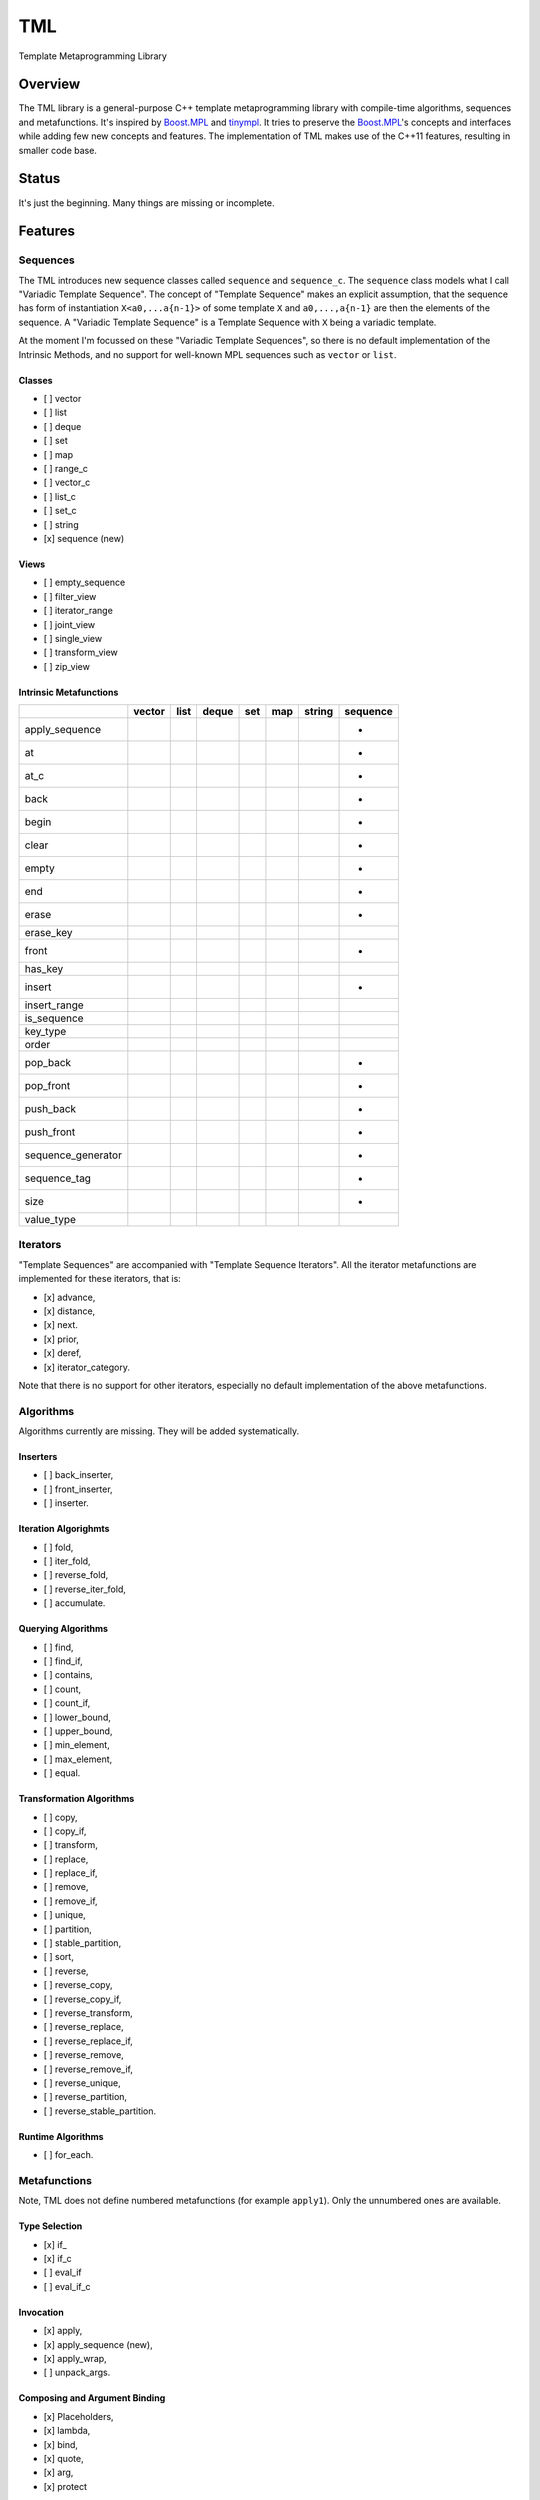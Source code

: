 TML
===

.. image:: https://travis-ci.org/ptomulik/tml.svg?branch=master
    :target: https://travis-ci.org/ptomulik/tml

Template Metaprogramming Library

Overview
--------

The TML library is a general-purpose C++ template metaprogramming library with
compile-time algorithms, sequences and metafunctions. It's inspired by
`Boost.MPL`_ and `tinympl`_. It tries to preserve the `Boost.MPL`_'s concepts
and interfaces while adding few new concepts and features. The implementation
of TML makes use of the C++11 features, resulting in smaller code base.

Status
------

It's just the beginning. Many things are missing or incomplete.

Features
--------


Sequences
^^^^^^^^^

The TML introduces new sequence classes called ``sequence`` and
``sequence_c``. The ``sequence`` class models what I call "Variadic Template 
Sequence". The concept of "Template Sequence" makes an explicit assumption,
that the sequence has form of instantiation ``X<a0,...a{n-1}>`` of some
template ``X`` and ``a0,...,a{n-1}`` are then the elements of the sequence.
A "Variadic Template Sequence" is a Template Sequence with ``X`` being a
variadic template.

At the moment I'm focussed on these "Variadic Template Sequences", so there
is no default implementation of the Intrinsic Methods, and no support for
well-known MPL sequences such as ``vector`` or ``list``.


Classes
```````

- [ ] vector
- [ ] list
- [ ] deque
- [ ] set
- [ ] map
- [ ] range_c
- [ ] vector_c
- [ ] list_c
- [ ] set_c
- [ ] string
- [x] sequence (new)

Views
`````

- [ ] empty_sequence
- [ ] filter_view
- [ ] iterator_range
- [ ] joint_view
- [ ] single_view
- [ ] transform_view
- [ ] zip_view

Intrinsic Metafunctions
```````````````````````

+--------------------+--------+------+-------+-----+-----+--------+----------+
|                    | vector | list | deque | set | map | string | sequence |
+====================+========+======+=======+=====+=====+========+==========+
| apply_sequence     |        |      |       |     |     |        |     +    |
+--------------------+--------+------+-------+-----+-----+--------+----------+
| at                 |        |      |       |     |     |        |     +    |
+--------------------+--------+------+-------+-----+-----+--------+----------+
| at_c               |        |      |       |     |     |        |     +    |
+--------------------+--------+------+-------+-----+-----+--------+----------+
| back               |        |      |       |     |     |        |     +    |
+--------------------+--------+------+-------+-----+-----+--------+----------+
| begin              |        |      |       |     |     |        |     +    |
+--------------------+--------+------+-------+-----+-----+--------+----------+
| clear              |        |      |       |     |     |        |     +    |
+--------------------+--------+------+-------+-----+-----+--------+----------+
| empty              |        |      |       |     |     |        |     +    |
+--------------------+--------+------+-------+-----+-----+--------+----------+
| end                |        |      |       |     |     |        |     +    |
+--------------------+--------+------+-------+-----+-----+--------+----------+
| erase              |        |      |       |     |     |        |     +    |
+--------------------+--------+------+-------+-----+-----+--------+----------+
| erase_key          |        |      |       |     |     |        |          |
+--------------------+--------+------+-------+-----+-----+--------+----------+
| front              |        |      |       |     |     |        |     +    |
+--------------------+--------+------+-------+-----+-----+--------+----------+
| has_key            |        |      |       |     |     |        |          |
+--------------------+--------+------+-------+-----+-----+--------+----------+
| insert             |        |      |       |     |     |        |     +    |
+--------------------+--------+------+-------+-----+-----+--------+----------+
| insert_range       |        |      |       |     |     |        |          |
+--------------------+--------+------+-------+-----+-----+--------+----------+
| is_sequence        |        |      |       |     |     |        |          |
+--------------------+--------+------+-------+-----+-----+--------+----------+
| key_type           |        |      |       |     |     |        |          |
+--------------------+--------+------+-------+-----+-----+--------+----------+
| order              |        |      |       |     |     |        |          |
+--------------------+--------+------+-------+-----+-----+--------+----------+
| pop_back           |        |      |       |     |     |        |     +    |
+--------------------+--------+------+-------+-----+-----+--------+----------+
| pop_front          |        |      |       |     |     |        |     +    |
+--------------------+--------+------+-------+-----+-----+--------+----------+
| push_back          |        |      |       |     |     |        |     +    |
+--------------------+--------+------+-------+-----+-----+--------+----------+
| push_front         |        |      |       |     |     |        |     +    |
+--------------------+--------+------+-------+-----+-----+--------+----------+
| sequence_generator |        |      |       |     |     |        |     +    |
+--------------------+--------+------+-------+-----+-----+--------+----------+
| sequence_tag       |        |      |       |     |     |        |     +    |
+--------------------+--------+------+-------+-----+-----+--------+----------+
| size               |        |      |       |     |     |        |     +    |
+--------------------+--------+------+-------+-----+-----+--------+----------+
| value_type         |        |      |       |     |     |        |          |
+--------------------+--------+------+-------+-----+-----+--------+----------+


Iterators
^^^^^^^^^

"Template Sequences" are accompanied with "Template Sequence Iterators". All
the iterator metafunctions are implemented for these iterators, that is:

- [x] advance,
- [x] distance,
- [x] next.
- [x] prior,
- [x] deref,
- [x] iterator_category.

Note that there is no support for other iterators, especially no default
implementation of the above metafunctions.

Algorithms
^^^^^^^^^^

Algorithms currently are missing. They will be added systematically.

Inserters
`````````

- [ ] back_inserter,
- [ ] front_inserter,
- [ ] inserter.

Iteration Algorighmts
`````````````````````

- [ ] fold,
- [ ] iter_fold,
- [ ] reverse_fold,
- [ ] reverse_iter_fold,
- [ ] accumulate.

Querying Algorithms
```````````````````

- [ ] find,
- [ ] find_if,
- [ ] contains,
- [ ] count,
- [ ] count_if,
- [ ] lower_bound,
- [ ] upper_bound,
- [ ] min_element,
- [ ] max_element,
- [ ] equal.

Transformation Algorithms
`````````````````````````

- [ ] copy,
- [ ] copy_if,
- [ ] transform,
- [ ] replace,
- [ ] replace_if,
- [ ] remove,
- [ ] remove_if,
- [ ] unique,
- [ ] partition,
- [ ] stable_partition,
- [ ] sort,
- [ ] reverse,
- [ ] reverse_copy,
- [ ] reverse_copy_if,
- [ ] reverse_transform,
- [ ] reverse_replace,
- [ ] reverse_replace_if,
- [ ] reverse_remove,
- [ ] reverse_remove_if,
- [ ] reverse_unique,
- [ ] reverse_partition,
- [ ] reverse_stable_partition.

Runtime Algorithms
``````````````````

- [ ] for_each.

Metafunctions
^^^^^^^^^^^^^

Note, TML does not define numbered metafunctions (for example ``apply1``). Only
the unnumbered ones are available.

Type Selection
``````````````

- [x] if\_
- [x] if_c
- [ ] eval_if
- [ ] eval_if_c

Invocation
``````````

- [x] apply,
- [x] apply_sequence (new),
- [x] apply_wrap,
- [ ] unpack_args.

Composing and Argument Binding
``````````````````````````````

- [x] Placeholders,
- [x] lambda,
- [x] bind,
- [x] quote,
- [x] arg,
- [x] protect

Arithmetic Operations
`````````````````````

- [ ] plus,
- [ ] minus,
- [ ] times,
- [ ] divides,
- [ ] modulus,
- [ ] negate.

Comparisons
```````````

- [ ] less,
- [ ] less_equal,
- [ ] greater,
- [ ] greater_equal,
- [ ] equal_to,
- [ ] not_equal_to.

Logical Operations
``````````````````

- [ ] and\_,
- [x] or\_,
- [ ] not\_.

Bitwise Operations
``````````````````

- [ ] bitand\_,
- [ ] bitor\_,
- [ ] bitxor\_,
- [ ] shift_left,
- [ ] shift_right.

Trivial
```````

- [ ] first,
- [ ] second,
- [ ] base.

String Operations
`````````````````

- [ ] c_str.

SFINAE support
``````````````

This is new content w.r.t MPL.

- [x] enable_if,
- [x] enable_if_c,
- [x] enable_if_type.

Miscellaneous
`````````````

- [x] identity,
- [ ] always,
- [ ] inherit,
- [ ] inherit_linearly,
- [ ] numeric_cast,
- [ ] min,
- [ ] max,
- [ ] sizeof\_.

Data Types
^^^^^^^^^^

Numeric
```````

- [x] bool\_,
- [x] int\_,
- [x] long\_,
- [x] size_t\_,
- [x] integral_c,
- [x] char\_.

Miscellaneous
`````````````

- [ ] pair,
- [x] empty_base,
- [x] void\_.

Supported compilers
-------------------

Currently supported compilers:

- gcc >= 4.7
- clang >= 3.4

I haven't tested with other compilers. Feedback is welcome.


Generating reference manual
---------------------------

.. code-block:: shell

    (cd doc/ && doxygen)

The generated documentation is written to ``doc/refman/html``.

Running tests
-------------

.. code-block:: shell

    bjam -a test example

Using specific compiler (e.g. clang):

.. code-block:: shell

    bjam toolset=clang -a test example

License
-------

Copyright (C) 2014, Pawel Tomulik <ptomulik@meil.pw.edu.pl>

Distributed under the Boost Software License, Version 1.0.
(See accompanying file LICENSE_1_0.txt or copy at
`http://www.boost.org/LICENSE_1_0.txt <http://www.boost.org/LICENSE_1_0.txt>`_)

.. _Boost.MPL: http://www.boost.org/libs/mpl/doc/
.. _tinympl: https://github.com/sbabbi/tinympl
